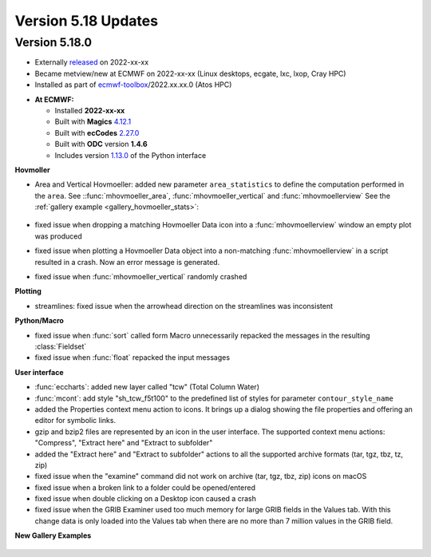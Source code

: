 .. _version_5.18_updates:

Version 5.18 Updates
////////////////////


Version 5.18.0
==============

* Externally `released <https://software.ecmwf.int/wiki/display/METV/Releases>`__\  on 2022-xx-xx
* Became metview/new at ECMWF on 2022-xx-xx (Linux desktops, ecgate, lxc, lxop, Cray HPC)
* Installed as part of `ecmwf-toolbox <https://confluence.ecmwf.int/display/UDOC/HPC2020%3A+ECMWF+software+and+libraries>`__\ /2022.xx.xx.0 (Atos HPC)


-  **At ECMWF:**

   -  Installed **2022-xx-xx**

   -  Built
      with **Magics** `4.12.1 <https://confluence.ecmwf.int/display/MAGP/Latest+News>`__

   -  Built
      with **ecCodes** `2.27.0 <https://confluence.ecmwf.int/display/ECC/ecCodes+version+2.27.0+released>`__

   -  Built with **ODC** version **1.4.6**

   -  Includes
      version `1.13.0 <https://github.com/ecmwf/metview-python/blob/master/CHANGELOG.rst>`__ of
      the Python interface

**Hovmoller**

* Area and Vertical Hovmoeller: added new parameter ``area_statistics`` to define the computation performed in the ``area``. See ::func:`mhovmoeller_area`,  :func:`mhovmoeller_vertical` and :func:`mhovmoellerview` See the :ref:`gallery example <gallery_hovmoeller_stats>`:

   .. image:: /_static/gallery/hovmoeller_stats.png
      :width: 350px
      :target: ../gen_files/gallery/hovmoeller_stats.html

* fixed issue when dropping a matching Hovmoeller Data icon into a :func:`mhovmoellerview` window an empty plot was produced
* fixed issue when plotting a Hovmoeller Data object into a non-matching :func:`mhovmoellerview` in a script resulted in a crash. Now an error message is generated.
* fixed issue when :func:`mhovmoeller_vertical` randomly crashed
  
  
**Plotting**

* streamlines: fixed issue when the arrowhead direction on the streamlines was inconsistent 

**Python/Macro**

* fixed issue when :func:`sort` called form Macro unnecessarily repacked the messages in the resulting :class:`Fieldset`
* fixed issue when :func:`float` repacked the input messages 
  
**User interface**

* :func:`eccharts`: added new layer called "tcw" (Total Column Water)
* :func:`mcont`: add style "sh_tcw_f5t100" to the predefined list of styles for parameter ``contour_style_name``
* added the Properties context menu action to icons. It brings up a dialog showing the file properties and offering an editor for symbolic links.
* gzip and bzip2 files are represented by an icon in the user interface. The supported context menu actions: "Compress", "Extract here" and "Extract to subfolder"
* added the "Extract here" and "Extract to subfolder" actions to all the supported archive formats (tar, tgz, tbz, tz, zip)
* fixed issue when the "examine" command did not work on archive (tar, tgz, tbz, zip) icons on macOS
* fixed issue when a broken link to a folder could be opened/entered
* fixed issue when double clicking on a Desktop icon caused a crash
* fixed issue when the GRIB Examiner used too much memory for large GRIB fields in the Values tab. With this change data is only loaded into the Values tab when there are no more than 7 million values in the GRIB field.
  

**New Gallery Examples**

   .. image:: /_static/gallery/t2_animation.gif
      :width: 300px
      :target: ../gen_files/gallery/t2_animation.html


   .. image:: /_static/gallery/rotating_geos_globe_animation.gif
      :width: 300px
      :target: ../gen_files/gallery/rotating_geos_globe_animation.html